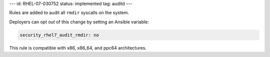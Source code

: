 ---
id: RHEL-07-030752
status: implemented
tag: auditd
---

Rules are added to audit all ``rmdir`` syscalls on the system.

Deployers can opt out of this change by setting an Ansible variable:

.. code-block:: yaml

    security_rhel7_audit_rmdir: no

This rule is compatible with x86, x86_64, and ppc64 architectures.
